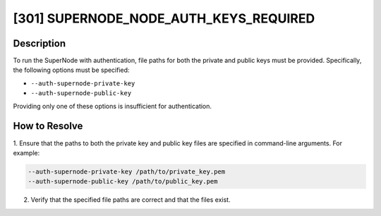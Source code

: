 [301] SUPERNODE_NODE_AUTH_KEYS_REQUIRED
=======================================

Description
-----------

To run the SuperNode with authentication, file paths for both the private and public
keys must be provided. Specifically, the following options must be specified:

- ``--auth-supernode-private-key``
- ``--auth-supernode-public-key``

Providing only one of these options is insufficient for authentication.

How to Resolve
--------------

1. Ensure that the paths to both the private key and public key files are specified in
command-line arguments. For example:

.. code-block:: bash

    --auth-supernode-private-key /path/to/private_key.pem
    --auth-supernode-public-key /path/to/public_key.pem

2. Verify that the specified file paths are correct and that the files exist.
